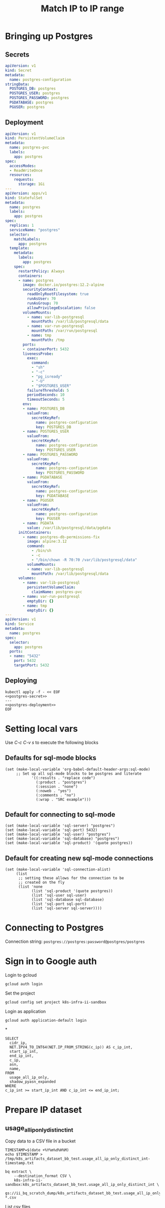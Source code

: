 #+TITLE: Match IP to IP range

* Bringing up Postgres
** Secrets
#+name: postgres-secret
#+begin_src yaml
apiVersion: v1
kind: Secret
metadata:
  name: postgres-configuration
stringData:
  POSTGRES_DB: postgres
  POSTGRES_USER: postgres
  POSTGRES_PASSWORD: postgres
  PGDATABASE: postgres
  PGUSER: postgres
#+end_src
** Deployment
#+name: postgres-deployment
#+begin_src yaml
apiVersion: v1
kind: PersistentVolumeClaim
metadata:
  name: postgres-pvc
  labels:
    app: postgres
spec:
  accessModes:
  - ReadWriteOnce
  resources:
    requests:
      storage: 1Gi
---
apiVersion: apps/v1
kind: StatefulSet
metadata:
  name: postgres
  labels:
    app: postgres
spec:
  replicas: 1
  serviceName: "postgres"
  selector:
    matchLabels:
      app: postgres
  template:
    metadata:
      labels:
        app: postgres
    spec:
      restartPolicy: Always
      containers:
      - name: postgres
        image: docker.io/postgres:12.2-alpine
        securityContext:
          readOnlyRootFilesystem: true
          runAsUser: 70
          runAsGroup: 70
          allowPrivilegeEscalation: false
        volumeMounts:
          - name: var-lib-postgresql
            mountPath: /var/lib/postgresql/data
          - name: var-run-postgresql
            mountPath: /var/run/postgresql
          - name: tmp
            mountPath: /tmp
        ports:
        - containerPort: 5432
        livenessProbe:
          exec:
            command:
            - "sh"
            - "-c"
            - "pg_isready"
            - "-U"
            - "$POSTGRES_USER"
          failureThreshold: 5
          periodSeconds: 10
          timeoutSeconds: 5
        env:
        - name: POSTGRES_DB
          valueFrom:
            secretKeyRef:
              name: postgres-configuration
              key: POSTGRES_DB
        - name: POSTGRES_USER
          valueFrom:
            secretKeyRef:
              name: postgres-configuration
              key: POSTGRES_USER
        - name: POSTGRES_PASSWORD
          valueFrom:
            secretKeyRef:
              name: postgres-configuration
              key: POSTGRES_PASSWORD
        - name: PGDATABASE
          valueFrom:
            secretKeyRef:
              name: postgres-configuration
              key: PGDATABASE
        - name: PGUSER
          valueFrom:
            secretKeyRef:
              name: postgres-configuration
              key: PGUSER
        - name: PGDATA
          value: /var/lib/postgresql/data/pgdata
      initContainers:
        - name: postgres-db-permissions-fix
          image: alpine:3.12
          command:
            - /bin/sh
            - -c
            - "/bin/chown -R 70:70 /var/lib/postgresql/data"
          volumeMounts:
          - name: var-lib-postgresql
            mountPath: /var/lib/postgresql/data
      volumes:
        - name: var-lib-postgresql
          persistentVolumeClaim:
            claimName: postgres-pvc
        - name: var-run-postgresql
          emptyDir: {}
        - name: tmp
          emptyDir: {}
---
apiVersion: v1
kind: Service
metadata:
  name: postgres
spec:
  selector:
    app: postgres
  ports:
  - name: "5432"
    port: 5432
    targetPort: 5432
#+end_src
** Deploying
#+begin_src shell :noweb yes
kubectl apply -f - << EOF
<<postgres-secret>>
---
<<postgres-deployment>>
EOF
#+end_src

#+RESULTS:
#+begin_example
secret/postgres-configuration created
persistentvolumeclaim/postgres-pvc created
statefulset.apps/postgres created
service/postgres created
#+end_example

* Setting local vars
Use /C-c C-v s/ to execute the following blocks
** Defaults for sql-mode blocks
#+begin_src elisp :results silent
(set (make-local-variable 'org-babel-default-header-args:sql-mode)
     ;; Set up all sql-mode blocks to be postgres and literate
            '((:results . "replace code")
              (:product . "postgres")
              (:session . "none")
              (:noweb . "yes")
              (:comments . "no")
              (:wrap . "SRC example")))
#+end_src

** Default for connecting to sql-mode
#+begin_src elisp :results silent
(set (make-local-variable 'sql-server) "postgres")
(set (make-local-variable 'sql-port) 5432)
(set (make-local-variable 'sql-user) "postgres")
(set (make-local-variable 'sql-database) "postgres")
(set (make-local-variable 'sql-product) '(quote postgres))
#+end_src

** Default for creating new sql-mode connections
#+begin_src elisp :results silent
(set (make-local-variable 'sql-connection-alist)
     (list
      ;; setting these allows for the connection to be
      ;; created on the fly
      (list 'none
            (list 'sql-product '(quote postgres))
            (list 'sql-user sql-user)
            (list 'sql-database sql-database)
            (list 'sql-port sql-port)
            (list 'sql-server sql-server))))
#+end_src


* Connecting to Postgres
Connection string: =postgres://postgres:password@postgres/postgres=

* Sign in to Google auth
Login to gcloud
#+BEGIN_SRC tmate :window prepare
gcloud auth login
#+END_SRC

Set the project
#+BEGIN_SRC tmate :window prepare
gcloud config set project k8s-infra-ii-sandbox
#+END_SRC

Login as application
#+begin_src tmate :window prepare
gcloud auth application-default login
#+end_src

*
#+begin_src sql-mode :product bq
SELECT
  cidr_ip,
  NET.IPV4_TO_INT64(NET.IP_FROM_STRING(c_ip)) AS c_ip_int,
  start_ip_int,
  end_ip_int,
  c_ip,
  asn,
  name,
FROM
  usage_all_ip_only,
  shadow_pyasn_expanded
WHERE
c_ip_int >= start_ip_int AND c_ip_int <= end_ip_int;
#+end_src

* Prepare IP dataset
** usage_all_ip_only_distinct_int
Copy data to a CSV file in a bucket
#+begin_src shell :prologue "( " :epilogue " ) 2>&1 ; :"
TIMESTAMP=$(date +%Y%m%d%H%M)
echo $TIMESTAMP > /tmp/k8s_artifacts_dataset_bb_test.usage_all_ip_only_distinct_int-timestamp.txt

bq extract \
    --destination_format CSV \
    k8s-infra-ii-sandbox:k8s_artifacts_dataset_bb_test.usage_all_ip_only_distinct_int \
    gs://ii_bq_scratch_dump/k8s_artifacts_dataset_bb_test.usage_all_ip_only_distinct_int-$TIMESTAMP-*.csv
#+end_src

#+RESULTS:
#+begin_example
Waiting on bqjob_r2d928ae00ed33f93_00000179ee76495d_1 ... (0s) Current status: RUNNING                                                                                      Waiting on bqjob_r2d928ae00ed33f93_00000179ee76495d_1 ... (1s) Current status: RUNNING                                                                                      Waiting on bqjob_r2d928ae00ed33f93_00000179ee76495d_1 ... (2s) Current status: RUNNING                                                                                      Waiting on bqjob_r2d928ae00ed33f93_00000179ee76495d_1 ... (3s) Current status: RUNNING                                                                                      Waiting on bqjob_r2d928ae00ed33f93_00000179ee76495d_1 ... (4s) Current status: RUNNING                                                                                      Waiting on bqjob_r2d928ae00ed33f93_00000179ee76495d_1 ... (5s) Current status: RUNNING                                                                                      Waiting on bqjob_r2d928ae00ed33f93_00000179ee76495d_1 ... (6s) Current status: RUNNING                                                                                      Waiting on bqjob_r2d928ae00ed33f93_00000179ee76495d_1 ... (7s) Current status: RUNNING                                                                                      Waiting on bqjob_r2d928ae00ed33f93_00000179ee76495d_1 ... (7s) Current status: DONE
#+end_example

List csv files
#+begin_src shell
TIMESTAMP=$(cat /tmp/k8s_artifacts_dataset_bb_test.usage_all_ip_only_distinct_int-timestamp.txt | tr -d '\n')
gsutil ls gs://ii_bq_scratch_dump/k8s_artifacts_dataset_bb_test.usage_all_ip_only_distinct_int-$TIMESTAMP-*.csv | head
echo "..."
printf "Total: "
gsutil ls gs://ii_bq_scratch_dump/k8s_artifacts_dataset_bb_test.usage_all_ip_only_distinct_int-$TIMESTAMP-*.csv | wc -l
#+end_src

#+RESULTS:
#+begin_example
gs://ii_bq_scratch_dump/k8s_artifacts_dataset_bb_test.usage_all_ip_only_distinct_int-202106091349-000000000000.csv
...
Total: 1
#+end_example

Download data
#+begin_src tmate :window prepare
TIMESTAMP=$(cat /tmp/k8s_artifacts_dataset_bb_test.usage_all_ip_only_distinct_int-timestamp.txt | tr -d '\n')
mkdir -p /tmp/usage_all_ip_only/
gsutil cp \
    gs://ii_bq_scratch_dump/k8s_artifacts_dataset_bb_test.usage_all_ip_only_distinct_int-$TIMESTAMP-*.csv \
    /tmp/usage_all_ip_only/
#+end_src

#+RESULTS:
#+begin_example
#+end_example

Merge the data
#+begin_src tmate :window prepare
cat /tmp/usage_all_ip_only/*.csv | tail +2 > /tmp/usage_all_ip_only.csv
#+end_src

** shadow_pyasn_expanded
Copy data to a CSV file in a bucket
#+begin_src shell :prologue "( " :epilogue " ) 2>&1 ; :"
TIMESTAMP=$(date +%Y%m%d%H%M)
echo $TIMESTAMP > /tmp/k8s_artifacts_dataset_bb_test.shadow_pyasn_expanded-timestamp.txt

bq extract \
    --destination_format CSV \
    k8s-infra-ii-sandbox:k8s_artifacts_dataset_bb_test.shadow_pyasn_expanded \
    gs://ii_bq_scratch_dump/k8s_artifacts_dataset_bb_test.shadow_pyasn_expanded-$TIMESTAMP-*.csv
#+end_src

#+RESULTS:
#+begin_example
Waiting on bqjob_r7cc7240d1c424b28_00000179ee8da14d_1 ... (0s) Current status: RUNNING                                                                                      Waiting on bqjob_r7cc7240d1c424b28_00000179ee8da14d_1 ... (1s) Current status: RUNNING                                                                                      Waiting on bqjob_r7cc7240d1c424b28_00000179ee8da14d_1 ... (2s) Current status: RUNNING                                                                                      Waiting on bqjob_r7cc7240d1c424b28_00000179ee8da14d_1 ... (3s) Current status: RUNNING                                                                                      Waiting on bqjob_r7cc7240d1c424b28_00000179ee8da14d_1 ... (4s) Current status: RUNNING                                                                                      Waiting on bqjob_r7cc7240d1c424b28_00000179ee8da14d_1 ... (5s) Current status: RUNNING                                                                                      Waiting on bqjob_r7cc7240d1c424b28_00000179ee8da14d_1 ... (5s) Current status: DONE
#+end_example

List csv files
#+begin_src shell
TIMESTAMP=$(cat /tmp/k8s_artifacts_dataset_bb_test.shadow_pyasn_expanded-timestamp.txt | tr -d '\n')
gsutil ls gs://ii_bq_scratch_dump/k8s_artifacts_dataset_bb_test.shadow_pyasn_expanded-$TIMESTAMP-*.csv | head
echo "..."
printf "Total: "
gsutil ls gs://ii_bq_scratch_dump/k8s_artifacts_dataset_bb_test.shadow_pyasn_expanded-$TIMESTAMP-*.csv | wc -l
#+end_src

#+RESULTS:
#+begin_example
gs://ii_bq_scratch_dump/k8s_artifacts_dataset_bb_test.shadow_pyasn_expanded-202106091415-000000000000.csv
...
Total: 1
#+end_example

Download data
#+begin_src tmate :window prepare
TIMESTAMP=$(cat /tmp/k8s_artifacts_dataset_bb_test.shadow_pyasn_expanded-timestamp.txt | tr -d '\n')
mkdir -p /tmp/shadow_pyasn_expanded/
gsutil cp \
    gs://ii_bq_scratch_dump/k8s_artifacts_dataset_bb_test.shadow_pyasn_expanded-$TIMESTAMP-*.csv \
    /tmp/shadow_pyasn_expanded/
#+end_src

#+RESULTS:
#+begin_example
#+end_example

Merge the data
#+begin_src tmate :window prepare
cat /tmp/shadow_pyasn_expanded/*.csv | tail +2 > /tmp/shadow_pyasn_expanded.csv
#+end_src

** shadow_pyasn_expanded
k8s-infra-ii-sandbox:k8s_artifacts_dataset_bb_test.shadow_pyasn_expanded

* Create schema in Postgres
#+begin_src sql-mode
create table if not exists cust_ip (
  c_ip bigint not null
);
#+end_src

#+RESULTS:
#+begin_SRC example
CREATE TABLE
#+end_SRC

#+begin_src sql-mode
create table if not exists shadow_pyasn_expanded (
  asn text,
  cidr_ip cidr,
  start_ip inet,
  end_i inet,
  start_ip_net bigint,
  end_ip_1 bigint
);
#+end_src

#+RESULTS:
#+begin_SRC example
CREATE TABLE
#+end_SRC

* Insert data
#+begin_src tmate :window prepare
export PGUSER=postgres \
    PGPASSWORD=postgres

psql -U postgres -d postgres -h postgres -c "\\copy cust_ip from '/tmp/usage_all_ip_only.csv';"
#+end_src

#+begin_src tmate :window prepare
export PGUSER=postgres \
    PGPASSWORD=postgres

psql -U postgres -d postgres -h postgres -c "\\copy shadow_pyasn_expanded from '/tmp/shadow_pyasn_expanded.csv';"
#+end_src

* Discover the data
#+begin_src sql-mode
select count(*) from cust_ip;
#+end_src

#+RESULTS:
#+begin_SRC example
  count
---------
 7417599
(1 row)

#+end_SRC

